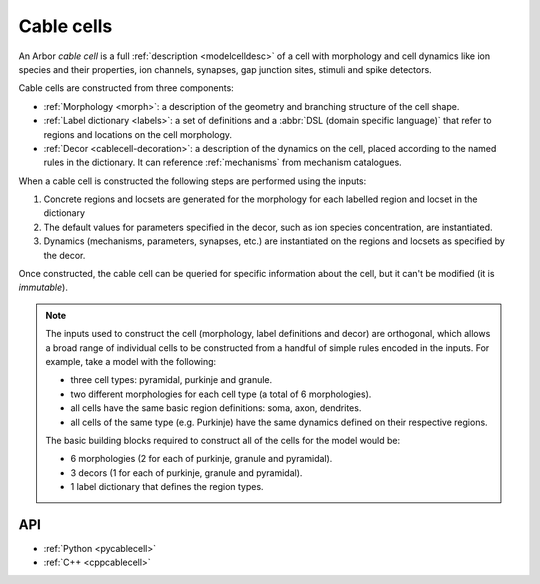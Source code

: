 .. _cablecell:

Cable cells
===========

An Arbor *cable cell* is a full :ref:`description <modelcelldesc>` of a cell
with morphology and cell dynamics like ion species and their properties, ion
channels, synapses, gap junction sites, stimuli and spike detectors.

Cable cells are constructed from three components:

* :ref:`Morphology <morph>`: a description of the geometry and branching structure of the cell shape.
* :ref:`Label dictionary <labels>`: a set of definitions and a :abbr:`DSL (domain specific language)` that refer to regions and locations on the cell morphology.
* :ref:`Decor <cablecell-decoration>`: a description of the dynamics on the cell, placed according to the named rules in the dictionary. It can reference :ref:`mechanisms` from mechanism catalogues.

.. graphviz::
  :align: center
  :caption: The three main ingredients of the cable cell: morphology, label dictionary, decor. Regions and locations of the morphology can be identified using a :ref:`DSL <labels>`. The definitions can be stored with a label in the label dictionary. The regions and locsets can then be referred to using those labels when painting and placing dynamics and properties using a decor. Straight lines represent inputs, dashed lines references.

  digraph {
    nodesep=1
    subgraph inputs {
      rank=same
      morphology
      labels
      decor
    }
    morphology -> "cable cell"
    labels -> "cable cell"
    decor -> "cable cell"
    labels -> morphology [style=dashed]
    decor -> mechanisms [style=dashed]
    decor -> labels [style=dashed]
  }


When a cable cell is constructed the following steps are performed using the inputs:

1. Concrete regions and locsets are generated for the morphology for each labelled region and locset in the dictionary
2. The default values for parameters specified in the decor, such as ion species concentration, are instantiated.
3. Dynamics (mechanisms, parameters, synapses, etc.) are instantiated on the regions and locsets as specified by the decor.

Once constructed, the cable cell can be queried for specific information about the cell, but it can't be modified (it is *immutable*).

.. Note::

    The inputs used to construct the cell (morphology, label definitions and decor) are orthogonal,
    which allows a broad range of individual cells to be constructed from a handful of simple rules
    encoded in the inputs.
    For example, take a model with the following:

    * three cell types: pyramidal, purkinje and granule.
    * two different morphologies for each cell type (a total of 6 morphologies).
    * all cells have the same basic region definitions: soma, axon, dendrites.
    * all cells of the same type (e.g. Purkinje) have the same dynamics defined on their respective regions.

    The basic building blocks required to construct all of the cells for the model would be:

    * 6 morphologies (2 for each of purkinje, granule and pyramidal).
    * 3 decors (1 for each of purkinje, granule and pyramidal).
    * 1 label dictionary that defines the region types.


API
---

* :ref:`Python <pycablecell>`
* :ref:`C++ <cppcablecell>`

